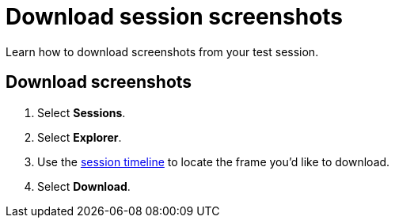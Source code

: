 = Download session screenshots
:navtitle: Download session screenshots

Learn how to download screenshots from your test session.

== Download screenshots

. Select *Sessions*.
. Select *Explorer*.
. Use the xref:session-analytics:session-explorer/timeline.adoc[session timeline] to locate the frame you'd like to download.
. Select *Download*.
